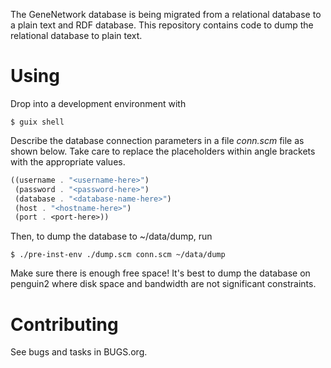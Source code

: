 [[https://ci.systemreboot.net/jobs/dump-genenetwork-database-tests][https://ci.systemreboot.net/badge/dump-genenetwork-database-tests.svg]] [[https://ci.systemreboot.net/jobs/dump-genenetwork-database][https://ci.systemreboot.net/badge/dump-genenetwork-database.svg]]

The GeneNetwork database is being migrated from a relational database
to a plain text and RDF database. This repository contains code to
dump the relational database to plain text.

* Using

Drop into a development environment with

#+BEGIN_SRC shell
  $ guix shell
#+END_SRC

Describe the database connection parameters in a file /conn.scm/ file
as shown below. Take care to replace the placeholders within angle
brackets with the appropriate values.

#+BEGIN_SRC scheme
  ((username . "<username-here>")
   (password . "<password-here>")
   (database . "<database-name-here>")
   (host . "<hostname-here>")
   (port . <port-here>))
#+END_SRC

Then, to dump the database to ~/data/dump, run

#+BEGIN_SRC shell
  $ ./pre-inst-env ./dump.scm conn.scm ~/data/dump
#+END_SRC

Make sure there is enough free space! It's best to dump the database
on penguin2 where disk space and bandwidth are not significant
constraints.

* Contributing

See bugs and tasks in BUGS.org.
